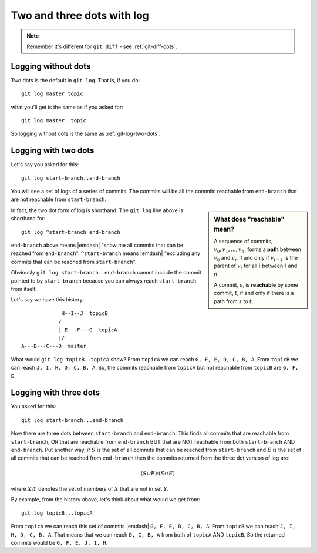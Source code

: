 .. _git-log-dots:

###########################
Two and three dots with log
###########################

.. note:: 

   Remember it's different for ``git diff`` - see :ref:`git-diff-dots`.

********************
Logging without dots
********************

Two dots is the default in ``git log``.  That is, if you do::

    git log master topic

what you'll get is the same as if you asked for::

    git log master..topic

So logging without dots is the same as :ref:`git-log-two-dots`.

.. _git-log-two-dots:

*********************
Logging with two dots
*********************

Let's say you asked for this::

    git log start-branch..end-branch

You will see a set of logs of a series of commits. The commits will be all the commits
reachable from ``end-branch`` that are not reachable from ``start-branch``.

.. sidebar:: What does "reachable" mean?

   A sequence of commits, :math:`v_0, v_1, ..., v_n`, forms a **path** between
   :math:`v_0` and :math:`v_n` if and only if :math:`v_{i-1}` is the parent of :math:`v_i`
   for all :math:`i` between 1 and :math:`n`.

   A commit, :math:`s`, is **reachable** by some commit, :math:`t`, if and only
   if there is a path from :math:`s` to :math:`t`.
   
..   A commit ``B`` is "reachable" from another commit ``A`` if you can go make a
..   line by drawing from ``A`` back to any of its parents, and so on, backwards
..   from parents, in order to reach ``B``.  Also, you can always reach a commit
..   from itself (you can "reach" ``A`` from ``A`` and ``B`` from ``B``).

In fact, the two dot form of log is shorthand.  The ``git log`` line above is
shorthand for::

    git log ^start-branch end-branch

``end-branch`` above means |emdash| "show me all commits that can be
reached from ``end-branch``". ``^start-branch`` means |emdash| "excluding any
commits that can be reached from ``start-branch``".

Obviously ``git log start-branch..end-branch`` cannot include the commit
pointed to by ``start-branch`` because you can always reach ``start-branch``
from itself.

Let's say we have this history::

                  H--I--J  topicB
                 /
                 | E---F---G  topicA
                 |/
     A---B---C---D  master

.. comment - || to restore vim formatting

What would ``git log topicB..topicA`` show?  From ``topicA`` we can
reach ``G, F, E, D, C, B, A``.  From ``topicB`` we can reach ``J, I, H, D, C, B,
A``.  So, the commits reachable from ``topicA`` but not reachable from
``topicB`` are ``G, F, E``.

***********************
Logging with three dots
***********************

You asked for this::

    git log start-branch...end-branch

Now there are three dots between ``start-branch`` and ``end-branch``.  This
finds all commits that are reachable from ``start-branch``, OR that are
reachable from ``end-branch`` BUT that are NOT reachable from both
``start-branch`` AND ``end-branch``.  Put another way, if :math:`S` is the set
of all commits that can be reached from ``start-branch`` and :math:`E` is the
set of all commits that can be reached from ``end-branch`` then the commits
returned from the three dot version of log are:

.. math::

    (S \cup E) \setminus (S \cap E)

where :math:`X \setminus Y` denotes the set of members of :math:`X` that are not
in set :math:`Y`.

By example, from the history above, let's think about what would we get from::

    git log topicB...topicA

From ``topicA`` we can reach this set of commits |emdash| ``G, F, E, D, C, B,
A``.  From ``topicB`` we can reach ``J, I, H, D, C, B, A``.  That means that we
can reach ``D, C, B, A`` from both of ``topicA`` AND ``topicB``.  So the
returned commits would be ``G, F, E, J, I, H``.
